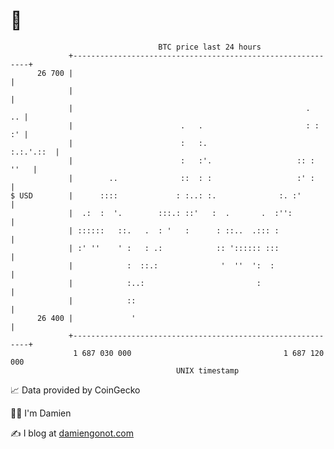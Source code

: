 * 👋

#+begin_example
                                    BTC price last 24 hours                    
                +------------------------------------------------------------+ 
         26 700 |                                                            | 
                |                                                            | 
                |                                                    .    .. | 
                |                        .   .                       : :  :' | 
                |                        :   :.                    :.:.'.::  | 
                |                        :   :'.                   :: : ''   | 
                |        ..              ::  : :                   :' :      | 
   $ USD        |      ::::             : :..: :.              :. :'         | 
                |  .:  :  '.        :::.: ::'   :  .       .  :'':           | 
                | ::::::   ::.   .  : '   :      : ::..  .::: :              | 
                | :' ''    ' :   : .:            :: ':::::: :::              | 
                |            :  ::.:              '  ''  ':  :               | 
                |            :..:                         :                  | 
                |            ::                                              | 
         26 400 |             '                                              | 
                +------------------------------------------------------------+ 
                 1 687 030 000                                  1 687 120 000  
                                        UNIX timestamp                         
#+end_example
📈 Data provided by CoinGecko

🧑‍💻 I'm Damien

✍️ I blog at [[https://www.damiengonot.com][damiengonot.com]]
